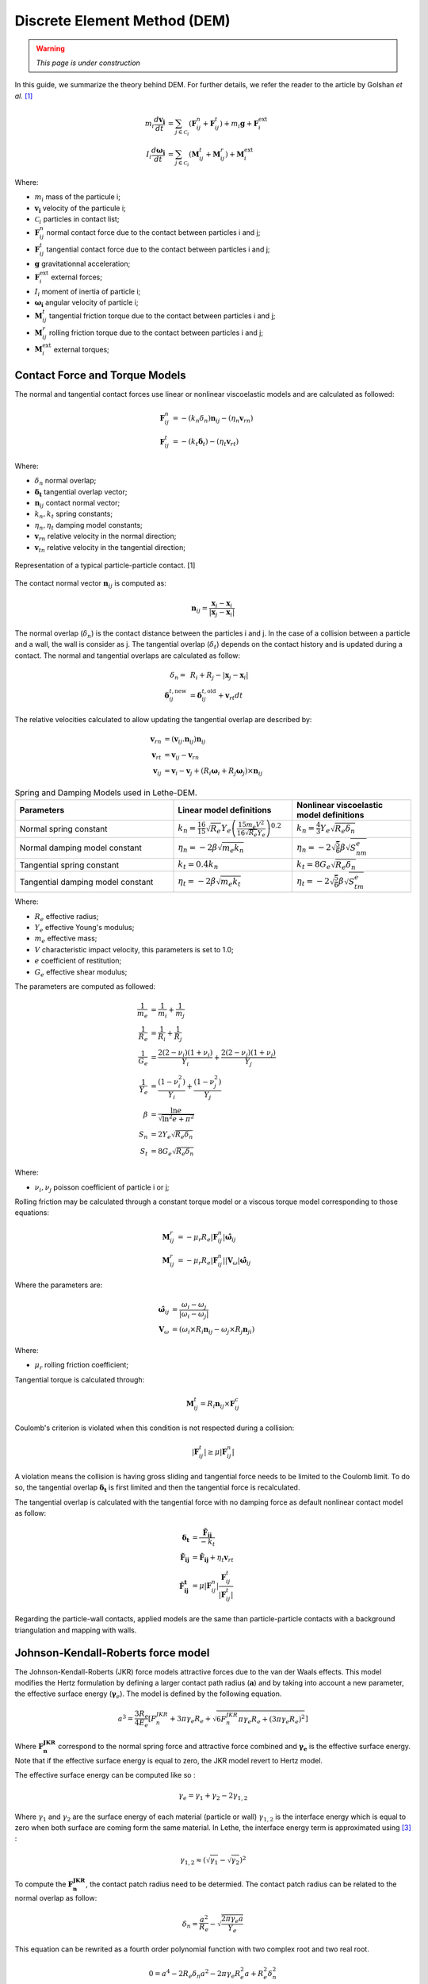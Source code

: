 =============================
Discrete Element Method (DEM)
=============================

.. warning::
  *This page is under construction*

In this guide, we summarize the theory behind DEM. For further details, we refer the reader to the article by Golshan *et al.* `[1] <https://doi.org/10.1007/s40571-022-00478-6>`_

.. math::
    m_i\frac{d\mathbf{v_i}}{dt} &= \sum_{j\in \mathcal C_i} (\mathbf{F}_{ij}^n + \mathbf{F}_{ij}^t) + m_i\mathbf{g} + \mathbf{F}_i^\text{ext} \\
    I_i\frac{d\mathbf{\omega_i}}{dt} &= \sum_{j\in \mathcal C_i} (\mathbf{M}_{ij}^t + \mathbf{M}_{ij}^r) +  \mathbf{M}_i^\text{ext}

Where:

* :math:`m_i` mass of the particule i;
* :math:`\mathbf{v_i}` velocity of the particule i;
* :math:`\mathcal C_i` particles in contact list;
* :math:`\mathbf{F}_{ij}^n` normal contact force due to the contact between particles i and j;
* :math:`\mathbf{F}_{ij}^t` tangential contact force due to the contact between particles i and j;
* :math:`\mathbf{g}` gravitationnal acceleration;
* :math:`\mathbf{F}_i^\text{ext}` external forces;
* :math:`I_i` moment of inertia of particle i;
* :math:`\mathbf{\omega_i}` angular velocity of particle i;
* :math:`\mathbf{M}_{ij}^t` tangential friction torque due to the contact between particles i and j;
* :math:`\mathbf{M}_{ij}^r` rolling friction torque due to the contact between particles i and j;
* :math:`\mathbf{M}_i^\text{ext}` external torques;


--------------------------------
Contact Force and Torque Models
--------------------------------

The normal and tangential contact forces use linear or nonlinear viscoelastic models and are calculated as followed:

.. math::
    \mathbf{F}_{ij}^n &= -(k_n\delta_n)\mathbf{n}_{ij}-(\eta_n\mathbf{v}_{rn}) \\
    \mathbf{F}_{ij}^t &= -(k_t\mathbf{\delta}_t)-(\eta_t\mathbf{v}_{rt})

Where:

* :math:`\delta_n` normal overlap;
* :math:`\mathbf{\delta_t}` tangential overlap vector;
* :math:`\mathbf{n}_{ij}` contact normal vector;
* :math:`k_n, k_t` spring constants;
* :math:`\eta_n, \eta_t` damping model constants;
* :math:`\mathbf{v}_{rn}` relative velocity in the normal direction;
* :math:`\mathbf{v}_{tn}` relative velocity in the tangential direction;


.. figure:: images/collision_particles.png
    :width: 400
    :align: center
    :alt: particle-particle_collision

    Representation of a typical particle-particle contact. [1]

The contact normal vector :math:`\mathbf{n}_{ij}` is computed as:

.. math::
    \mathbf{n}_{ij}=\frac{\mathbf{x}_{j}-\mathbf{x}_{i}}{\left|\mathbf{x}_{j}-\mathbf{x}_{i}\right|}

The normal overlap (:math:`\delta_n`) is the contact distance between the particles i and j. In the case of a collision between a particle and a wall, the wall is consider as j. The tangential overlap (:math:`\delta_t`) depends on the contact history and is updated during a contact.
The normal and tangential overlaps are calculated as follow:

.. math::
    \delta_n =& \:R_i + R_j - |\mathbf{x}_{j} - \mathbf{x}_{i}| \\
    \mathbf{\delta}_{ij}^{t,\text{new}} &= \mathbf{\delta}_{ij}^{t,\text{old}}+\mathbf{v}_{rt}dt


The relative velocities calculated to allow updating the tangential overlap are described by:

.. math::
    \mathbf{v}_{rn} &= \left(\mathbf{v}_{ij}.\mathbf{n}_{ij}\right)\mathbf{n}_{ij} \\
    \mathbf{v}_{rt} &= \mathbf{v}_{ij}-\mathbf{v}_{rn} \\
    \mathbf{v}_{ij} &= \mathbf{v}_i-\mathbf{v}_j+\left(R_i\mathbf{\omega}_i+R_j\mathbf{\omega}_j\right)\times\mathbf{n}_{ij}



.. list-table:: Spring and Damping Models used in Lethe-DEM.
   :widths: 40 30 30
   :header-rows: 1

   * - Parameters
     - Linear model definitions
     - Nonlinear viscoelastic model definitions
   * - Normal spring constant
     - :math:`k_n = \frac{16}{15}\sqrt{R_{e}}Y_{e}\left(\frac{15m_{e}V^2}{16\sqrt{R_{e}}Y_{e}}\right)^{0.2}`
     - :math:`k_n = \frac{4}{3}Y_{e}\sqrt{R_{e}\delta_n}`
   * - Normal damping model constant
     - :math:`\eta_n = -2\beta\sqrt{m_{e} k_n}`
     - :math:`\eta_n = -2\sqrt{\frac{5}{6}}\beta\sqrt{S_nm_{e}}`
   * - Tangential spring constant
     - :math:`k_t = 0.4 k_n`
     - :math:`k_t = 8G_{e}\sqrt{R_{e}\delta_n}`
   * - Tangential damping model constant
     - :math:`\eta_t = -2\beta\sqrt{m_{e} k_t}`
     - :math:`\eta_t = -2\sqrt{\frac{5}{6}}\beta\sqrt{S_tm_{e}}`

Where:

* :math:`R_e` effective radius;
* :math:`Y_e` effective Young's modulus;
* :math:`m_e` effective mass;
* :math:`V` characteristic impact velocity, this parameters is set to 1.0;
* :math:`e` coefficient of restitution;
* :math:`G_e` effective shear modulus;

The parameters are computed as followed:

.. math::
    \frac{1}{m_{e}} &= \frac{1}{m_i}+\frac{1}{m_j} \\
    \frac{1}{R_{e}} &= \frac{1}{R_i}+\frac{1}{R_j} \\
    \frac{1}{G_{e}} &= \frac{2(2-\nu_i)(1+\nu_i)}{Y_i}+\frac{2(2-\nu_j)(1+\nu_j)}{Y_j} \\
    \frac{1}{Y_{e}} &= \frac{\left(1-\nu_i^2\right)}{Y_i}+\frac{\left(1-\nu_j^2\right)}{Y_j} \\
    \beta &= \frac{\ln{e}}{\sqrt{\ln^2{e}+\pi^2}} \\
    S_n &= 2Y_{e}\sqrt{R_{e}\delta_n} \\
    S_t &= 8G_{e}\sqrt{R_{e}\delta_n}

Where:

* :math:`\nu_i, \nu_j` poisson coefficient of particle i or j;

Rolling friction may be calculated through a constant torque model or a viscous torque model corresponding to those equations:

.. math::
    \mathbf{M}_{ij}^{r} &= -\mu_{r}R_{e}|\mathbf{F}_{ij}^{n}| \mathbf{\hat{\omega}}_{ij} \\
    \mathbf{M}_{ij}^{r} &= -\mu_{r}R_{e}|\mathbf{F}_{ij}^{n}||\mathbf{V}_{\omega}| \mathbf{\hat{\omega}}_{ij}

Where the parameters are:

.. math::
    \mathbf{\hat{\omega}}_{ij} &= \frac{\omega_{i} - \omega_{j}}{|\omega_{i} - \omega_{j}|} \\
    \mathbf{V}_{\omega} &= \left( \omega_{i} \times R_{i}\mathbf{n}_{ij}-\omega_{j} \times R_{j}\mathbf{n}_{ji} \right)

Where:

* :math:`\mu_{r}` rolling friction coefficient;

Tangential torque is calculated through:

.. math::
    \mathbf{M}_{ij}^{t} = R_{i}\mathbf{n}_{ij} \times \mathbf{F}_{ij}^{c}

Coulomb's criterion is violated when this condition is not respected during a collision:

.. math::
    |\mathbf{F}_{ij}^{t}| \geq \mu |\mathbf{F}_{ij}^{n}|


A violation means the collision is having gross sliding and tangential force needs to be limited to the Coulomb limit.
To do so, the tangential overlap :math:`\mathbf{\delta_t}` is first limited and then the tangential force is recalculated.

The tangential overlap is calculated with the tangential force with no damping force as default nonlinear contact model as follow:

.. math::
    \mathbf{\delta_t} &= \frac{\mathbf{\tilde{F}_{ij}}}{-k_{t}} \\
    \mathbf{\tilde{F}_{ij}} &= \mathbf{\hat{F}_{ij}} + \eta_{t}\mathbf{v}_{rt} \\
    \mathbf{\hat{F}_{ij}^{t}} &= \mu |\mathbf{F}_{ij}^{n}| \frac{\mathbf{F}_{ij}^{t}}{|\mathbf{F}_{ij}^{t}|}

Regarding the particle-wall contacts, applied models are the same than particle-particle contacts with a background triangulation and mapping with walls.

---------------------------------------------
Johnson-Kendall-Roberts force model
---------------------------------------------
The Johnson-Kendall-Roberts (JKR) force models attractive forces due to the van der Waals effects.
This model modifies the Hertz formulation by defining a larger contact path radius (:math:`\mathbf{a}`) and by taking into account a new parameter, the effective surface energy (:math:`\mathbf{\gamma}_{e}`).
The model is defined by the following equation.

.. math::
    a^{3} = \frac{3 R_{e}}{4 E_{e}} \left[F_{n}^{JKR} + 3\pi\gamma_{e}R_{e}  + \sqrt{6 F_{n}^{JKR} \pi\gamma_{e}R_{e} + (3\pi\gamma_{e}R_{e})^2 }\right]

Where :math:`\mathbf{F_{n}^{JKR}}` correspond to the normal spring force and attractive force combined and :math:`\mathbf{\gamma_{e}}` is the effective surface energy.
Note that if the effective surface energy is equal to zero, the JKR model revert to Hertz model.

The effective surface energy can be computed like so :

.. math::
    \gamma_{e} = \gamma_{1} + \gamma_{2} - 2\gamma_{1,2}

Where :math:`\gamma_{1}` and :math:`\gamma_{2}` are the surface energy of each material (particle or wall) :math:`\gamma_{1,2}` is the interface energy which is equal to zero when both surface are coming form the same material.
In Lethe, the interface energy term is approximated using `[3] <https://doi.org/10.1016/B978-0-12-391927-4.10013-1>`_ :

.. math::
    \gamma_{1,2} \approx \left( \sqrt{\gamma_{1}} - \sqrt{\gamma_{2}}  \right)^{2}

To compute the :math:`\mathbf{F_{n}^{JKR}}`, the contact patch radius need to be determied. The contact patch radius can be related to the normal overlap as follow:

.. math::
    \delta_{n} = \frac{ a^{2} }{ R_{e} } -  \sqrt{ \frac{2 \pi \gamma_{e} a }{ Y_{e} } }

This equation can be rewrited as a fourth order polynomial function with two complex root and two real root.

.. math::
    0 = a^{4} - 2R_{e}\delta_{n}a^{2} - 2\pi\gamma_{e}R_{e}^{2}a + R_{e}^{2}\delta_{n}^{2}

Since we are always trying to solve for the same real root, a straightforward procedure, describe by Parteli et al. can be used `[4] <https://doi.org/10.1038/srep06227>`_ :

.. math::
    c_{0} &= R_{e}^{2}\delta_{n}^{2} \\
    c_{1} &= 2\pi\gamma_{e}R_{e}^{2}\\
    c_{2} &= -2R_{e}\delta_{n}\\
    P &= -\frac{c_{2} }{12} - c_{0} \\
    Q &= - \frac{c_{2}^{3}}{108} + \frac{c_{0}c_{2}}{3} - \frac{c_{1}^{2}}{8} \\
    U &= \left[ -\frac{ Q }{ 2 } + \sqrt{  \frac{ Q^{2} } {4} + \frac{ P^{3} }{ 27 }  }  \right]^{ \frac{1}{3} } \\
    s &=
    \begin{cases}
    -5c_2/6 + U - \frac{P}{3U} &{if}\: P \neq 0 \\
    -5c_2/6 + Q^{\frac{1}{3}}  &{if}\: P = 0
    \end{cases}\\
    \omega &= \sqrt{c_{2} + 2 s} \\
    \lambda &= \frac{c_{1} }{2 \omega}\\
    a &= \frac{1}{2}\left(\omega + \sqrt{\omega^{2} - 4(c_{2} + s + \lambda ) } \right)

Finally, the :math:`\mathbf{F_{n}^{JKR}}` can be computed as follows:

.. math::
    F_{n}^{JKR} = \frac{4 Y_{e} a^{3}}{3 R_{e}} - \sqrt{8 \pi \gamma_{e} Y_{e} a^{3} }

The normal damping, tangential damping and tangential spring constants still need to be compute using the same procedure as the nonlinear model.

For implementation reasons, a simplified version of the JKR model (SJKR-A) is implemented in Lethe. This version does not calculate non-contact forces. Please refer to C. J. Coetzee and O. C. Scheffler for more information on the different versions of the JKR model and their specific features. `[5] <https://doi.org/10.3390/pr11010005>`_

--------------------
Integration Methods
--------------------

Two types of integration methods are implemented in Lethe-DEM:

* Explicit Euler method;
* Velocity Verlet method

Explicit Euler method is calculated as:

.. math::
    \mathbf{v}_{i}^{n+1} &= \mathbf{v}_{i}^{n} + \mathbf{a}_{i}^{n}dt \\
    \mathbf{x}_{i}^{n+1} &= \mathbf{x}_{i}^{n} + \mathbf{v}_{i}^{n}dt

And velocity Verlet method is calculated with half-step velocity as:

.. math::
    \mathbf{v}_{i}^{n+\frac{1}{2}} &= \mathbf{v}_{i}^{n} + \mathbf{a}_{i}^{n}\frac{dt}{2} \\
    \mathbf{x}_{i}^{n+1} &= \mathbf{x}_{i}^{n} + \mathbf{v}_{i}^{n+\frac{1}{2}}dt \\
    \mathbf{v}_{i}^{n+1} &= \mathbf{v}_{i}^{n+\frac{1}{2}} + \mathbf{a}_{i}^{n+1}\frac{dt}{2}


-------------
References
-------------

`[1] <https://doi.org/10.1007/s40571-022-00478-6>`_ S. Golshan, P. Munch, R. Gassmöller, M. Kronbichler, and B. Blais, “Lethe-DEM: an open-source parallel discrete element solver with load balancing,” *Comput. Part. Mech.*, vol. 10, no. 1, pp. 77–96, Feb. 2023, doi: 10.1007/s40571-022-00478-6.

`[2] <https://mfix.netl.doe.gov/doc/mfix-archive/mfix_current_documentation/dem_doc_2012-1.pdf>`_ R. Garg, J. Galvin-Carney, T. Li, and S. Pannala, “Documentation of open-source MFIX–DEM software for gas-solids flows,” Tingwen Li Dr., p. 10, Sep. 2012.

`[3] <https://doi.org/10.1016/B978-0-12-391927-4.10013-1>`_ J. N. Israelachvili, “Chapter 13 - Van der Waals Forces between Particles and Surfaces,” in Intermolecular and Surface Forces (Third Edition), Third Edition., J. N. Israelachvili, Ed., Boston: Academic Press, 2011, pp. 253–289. doi: https://doi.org/10.1016/B978-0-12-391927-4.10013-1.

`[4] <https://doi.org/10.1038/srep06227>`_ E. J. R. Parteli, J. Schmidt, C. Blümel, K.-E. Wirth, W. Peukert, and T. Pöschel, “Attractive particle interaction forces and packing density of fine glass powders,” Sci Rep, vol. 4, no. 1, Art. no. 1, Sep. 2014, doi: 10.1038/srep06227.

`[5] <https://doi.org/10.3390/pr11010005>`_ C. J. Coetzee and O. C. Scheffler, “Review: The Calibration of DEM Parameters for the Bulk Modelling of Cohesive Materials,” Processes, vol. 11, no. 1, Art. no. 1, Jan. 2023, doi: 10.3390/pr11010005.
